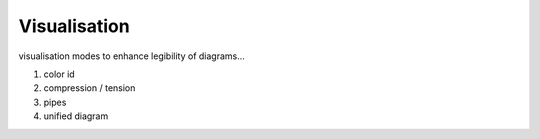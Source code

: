 ********************************************************************************
Visualisation
********************************************************************************

visualisation modes to enhance legibility of diagrams...

1. color id
2. compression / tension
3. pipes
4. unified diagram